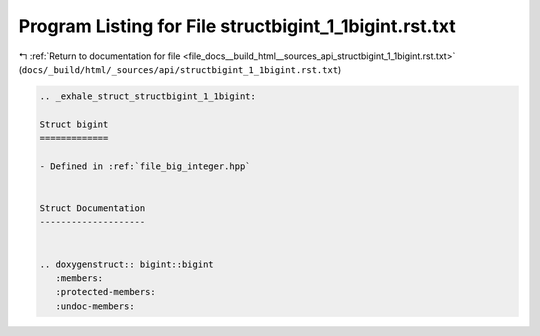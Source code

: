 
.. _program_listing_file_docs__build_html__sources_api_structbigint_1_1bigint.rst.txt:

Program Listing for File structbigint_1_1bigint.rst.txt
=======================================================

|exhale_lsh| :ref:`Return to documentation for file <file_docs__build_html__sources_api_structbigint_1_1bigint.rst.txt>` (``docs/_build/html/_sources/api/structbigint_1_1bigint.rst.txt``)

.. |exhale_lsh| unicode:: U+021B0 .. UPWARDS ARROW WITH TIP LEFTWARDS

.. code-block:: cpp

   .. _exhale_struct_structbigint_1_1bigint:
   
   Struct bigint
   =============
   
   - Defined in :ref:`file_big_integer.hpp`
   
   
   Struct Documentation
   --------------------
   
   
   .. doxygenstruct:: bigint::bigint
      :members:
      :protected-members:
      :undoc-members:
